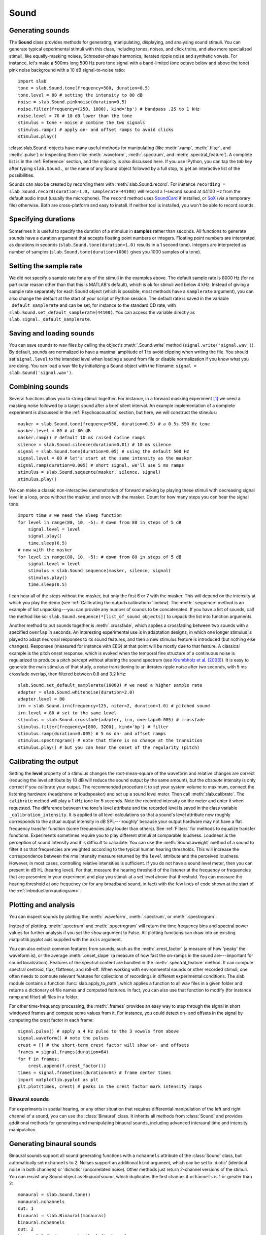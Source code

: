 
Sound
=====

Generating sounds
-----------------
The **Sound** class provides methods for generating, manipulating, displaying, and analysing sound stimuli.
You can generate typical experimental stimuli with this class, including tones, noises, and click trains, and also more specialized stimuli, like equally-masking noises, Schroeder-phase harmonics, iterated ripple noise and synthetic vowels. For instance, let's make a 500ms long 500 Hz pure tone signal with a band-limited (one octave below and above the tone) pink noise background with a 10 dB signal-to-noise ratio: ::

  import slab
  tone = slab.Sound.tone(frequency=500, duration=0.5)
  tone.level = 80 # setting the intensity to 80 dB
  noise = slab.Sound.pinknoise(duration=0.5)
  noise.filter(frequency=(250, 1000), kind='bp') # bandpass .25 to 1 kHz
  noise.level = 70 # 10 dB lower than the tone
  stimulus = tone + noise # combine the two signals
  stimulus.ramp() # apply on- and offset ramps to avoid clicks
  stimulus.play()

:class:`slab.Sound` objects have many useful methods for manipulating (like :meth:`.ramp`, :meth:`.filter`, and :meth:`.pulse`) or inspecting them (like :meth:`.waveform`, :meth:`.spectrum`, and :meth:`.spectral_feature`). A complete list is in the :ref:`Reference` section, and the majority is also discussed here. If you use IPython, you can tap the `tab` key after typing ``slab.Sound.``, or the name of any Sound object followed by a full stop, to get an interactive list of the possibilities.

Sounds can also be created by recording them with :meth:`slab.Sound.record`. For instance ``recording = slab.Sound.record(duration=1.0, samplerate=44100)`` will record a 1-second sound at 44100 Hz from the default audio input (usually the microphone). The ``record`` method uses `SoundCard <https://github.com/bastibe/SoundCard>`_ if installed, or `SoX <http://sox.sourceforge.net>`_ (via a temporary file) otherwise. Both are cross-platform and easy to install. If neither tool is installed, you won't be able to record sounds.

Specifying durations
--------------------
Sometimes it is useful to specify the duration of a stimulus in **samples** rather than seconds. All functions to generate sounds have a duration argument that accepts floating point numbers or integers. Floating point numbers are interpreted as durations in seconds (``slab.Sound.tone(duration=1.0)`` results in a 1 second tone). Integers are interpreted as number of samples (``slab.Sound.tone(duration=1000)`` gives you 1000 samples of a tone).

Setting the sample rate
-----------------------
We did not specify a sample rate for any of the stimuli in the examples above. The default sample rate is 8000 Hz (for no particular reason other than that this is MATLAB's default), which is ok for stimuli well below 4 kHz. Instead of giving a sample rate separately for each Sound object (which is possible, most methods have a ``samplerate`` argument), you can also change the default at the start of your script or Python session. The default rate is saved in the variable ``_default_samplerate`` and can be set, for instance to the standard CD rate, with ``slab.Sound.set_default_samplerate(44100)``. You can access the variable directly as ``slab.signal._default_samplerate``.

Saving and loading sounds
-------------------------
You can save sounds to wav files by calling the object's :meth:`.Sound.write` method (``signal.write('signal.wav')``). By default, sounds are normalized to have a maximal amplitude of 1 to avoid clipping when writing the file. You should set ``signal.level`` to the intended level when loading a sound from file or disable normalization if you know what you are doing. You can load a wav file by initializing a Sound object with the filename: ``signal = slab.Sound('signal.wav')``.

Combining sounds
----------------
Several functions allow you to string stimuli together. For instance, in a forward masking experiment [#f1]_ we need a masking noise followed by a target sound after a brief silent interval. An example implementation of a complete experiment is discussed in the :ref:`Psychoacoustics` section, but here, we will construct the stimulus: ::

    masker = slab.Sound.tone(frequency=550, duration=0.5) # a 0.5s 550 Hz tone
    masker.level = 80 # at 80 dB
    masker.ramp() # default 10 ms raised cosine ramps
    silence = slab.Sound.silence(duration=0.01) # 10 ms silence
    signal = slab.Sound.tone(duration=0.05) # using the default 500 Hz
    signal.level = 80 # let's start at the same intensity as the masker
    signal.ramp(duration=0.005) # short signal, we'll use 5 ms ramps
    stimulus = slab.Sound.sequence(masker, silence, signal)
    stimulus.play()

We can make a classic non-interactive demonstration of forward masking by playing these stimuli with decreasing signal level in a loop, once without the masker, and once with the masker. Count for how many steps you can hear the signal tone: ::

    import time # we need the sleep function
    for level in range(80, 10, -5): # down from 80 in steps of 5 dB
        signal.level = level
        signal.play()
        time.sleep(0.5)
    # now with the masker
    for level in range(80, 10, -5): # down from 80 in steps of 5 dB
        signal.level = level
        stimulus = slab.Sound.sequence(masker, silence, signal)
        stimulus.play()
        time.sleep(0.5)

I can hear all of the steps without the masker, but only the first 6 or 7 with the masker. This will depend on the intensity at which you play the demo (see :ref:`Calibrating the output<calibration>` below). The :meth:`.sequence` method is an example of list unpacking---you can provide any number of sounds to be concatenated. If you have a list of sounds, call the method like so: ``slab.Sound.sequence(*[list_of_sound_objects])`` to unpack the list into function arguments.

Another method to put sounds together is :meth:`.crossfade`, which applies a crossfading between two sounds with a specified ``overlap`` in seconds. An interesting experimental use is in adaptation designs, in which one longer stimulus is played to adapt neuronal responses to its sound features, and then a new stimulus feature is introduced (but nothing else changes). Responses (measured for instance with EEG) at that point will be mostly due to that feature. A classical example is the pitch onset response, which is evoked when the temporal fine structure of a continuous noise is regularized to produce a pitch percept without altering the sound spectrum (see `Krumbholz et al. (2003) <https://pubmed.ncbi.nlm.nih.gov/12816892/>`_). It is easy to generate the main stimulus of that study, a noise transitioning to an iterates ripple noise after two seconds, with 5 ms crossfade overlap, then filtered between 0.8 and 3.2 kHz: ::

    slab.Sound.set_default_samplerate(16000) # we need a higher sample rate
    adapter = slab.Sound.whitenoise(duration=2.0)
    adapter.level = 80
    irn = slab.Sound.irn(frequency=125, niter=2, duration=1.0) # pitched sound
    irn.level = 80 # set to the same level
    stimulus = slab.Sound.crossfade(adapter, irn, overlap=0.005) # crossfade
    stimulus.filter(frequency=[800, 3200], kind='bp') # filter
    stimulus.ramp(duration=0.005) # 5 ms on- and offset ramps
    stimulus.spectrogram() # note that there is no change at the transition
    stimulus.play() # but you can hear the onset of the regularity (pitch)

.. _calibration:

Calibrating the output
----------------------
Setting the **level** property of a stimulus changes the root-mean-square of the waveform and relative changes are correct (reducing the level attribute by 10 dB will reduce the sound output by the same amount), but the *absolute* intensity is only correct if you calibrate your output. The recommended procedure it to set your system volume to maximum, connect the listening hardware (headphone or loudspeaker) and set up a sound level meter. Then call :meth:`slab.calibrate`. The ``calibrate`` method will play a 1 kHz tone for 5 seconds. Note the recorded intensity on the meter and enter it when requested. The difference between the tone's level attribute and the recorded level is saved in the class variable ``_calibration_intensity``. It is applied to all level calculations so that a sound's level attribute now roughly corresponds to the actual output intensity in dB SPL---'roughly' because your output hardware may not have a flat frequency transfer function (some frequencies play louder than others). See :ref:`Filters` for methods to equalize transfer functions. Experiments sometimes require you to play different stimuli at comparable loudness. Loudness is the perception of sound intensity and it is difficult to calculate. You can use the :meth:`Sound.aweight` method of a sound to filter it so that frequencies are weighted according to the typical human hearing thresholds. This will increase the correspondence between the rms intensity measure returned by the ``level`` attribute and the perceived loudness. However, in most cases, controlling relative intensities is sufficient. If you do not have a sound level meter, then you can present in dB HL (hearing level). For that, measure the hearing threshold of the listener at the frequency or frequencies that are presented in your experiment and play you stimuli at a set level above that threshold. You can measure the hearing threshold at one frequency (or for any broadband sound, in fact) with the few lines of code shown at the start of the :ref:`introduction<audiogram>`.

Plotting and analysis
---------------------
You can inspect sounds by plotting the :meth:`.waveform`, :meth:`.spectrum`, or :meth:`.spectrogram`:

.. plot::
    :include-source:

    a = slab.Sound.vowel(vowel='a')
    e = slab.Sound.vowel(vowel='e')
    i = slab.Sound.vowel(vowel='i')
    signal = slab.Sound.sequence(a,e,i)
    import matplotlib.pyplot as plt # preparing a 2-by-2 figure
    _, [[ax1, ax2], [ax3, ax4]] = plt.subplots(
                    nrows=2, ncols=2, constrained_layout=True)
    signal.waveform(axis=ax1)
    signal.waveform(end=0.05, axis=ax2) # first 50ms
    signal.spectrogram(upper_frequency=5000, axis=ax3)
    signal.spectrum(axis=ax4)

Instead of plotting, :meth:`.spectrum` and :meth:`.spectrogram` will return the time frequency bins and spectral power values for further analysis if you set the ``show`` argument to False. All plotting functions can draw into an existing matplotlib.pyplot axis supplied with the ``axis`` argument.

You can also extract common features from sounds, such as the :meth:`.crest_factor` (a measure of how 'peaky' the waveform is), or the average :meth:`.onset_slope` (a measure of how fast the on-ramps in the sound are---important for sound localization). Features of the spectral content are bundled in the :meth:`.spectral_feature` method. It can compute spectral centroid, flux, flattness, and roll-off. When working with environmental sounds or other recorded stimuli, one often needs to compute relevant features for collections of recordings in different experimental conditions. The slab module contains a function :func:`slab.apply_to_path`, which applies a function to all wav files in a given folder and returns a dictionary of file names and computed features. In fact, you can also use that function to modify (for instance ramp and filter) all files in a folder.

For other time-frequency processing, the :meth:`.frames` provides an easy way to step through the signal in short windowed frames and compute some values from it. For instance, you could detect on- and offsets in the signal by computing the crest factor in each frame: ::

    signal.pulse() # apply a 4 Hz pulse to the 3 vowels from above
    signal.waveform() # note the pulses
    crest = [] # the short-term crest factor will show on- and offsets
    frames = signal.frames(duration=64)
    for f in frames:
        crest.append(f.crest_factor())
    times = signal.frametimes(duration=64) # frame center times
    import matplotlib.pyplot as plt
    plt.plot(times, crest) # peaks in the crest factor mark intensity ramps

Binaural sounds
^^^^^^^^^^^^^^^
For experiments in spatial hearing, or any other situation that requires differential manipulation of the left and right channel of a sound, you can use the :class:`Binaural` class. It inherits all methods from :class:`Sound` and provides additional methods for generating and manipulating binaural sounds, including advanced interaural time and intensity manipulation.

Generating binaural sounds
--------------------------
Binaural sounds support all sound generating functions with a ``nchannels`` attribute of the :class:`Sound` class, but automatically set ``nchannels`` to 2. Noises support an additional ``kind`` argument, which can be set to 'diotic' (identical noise in both channels) or 'dichotic' (uncorrelated noise). Other methods just return 2-channel versions of the stimuli. You can recast any Sound object as Binaural sound, which duplicates the first channel if ``nchannels`` is 1 or greater than 2: ::

    monaural = slab.Sound.tone()
    monaural.nchannels
    out: 1
    binaural = slab.Binaural(monaural)
    binaural.nchannels
    out: 2
    binaural.left # access to the left channel
    binaural.right # access to the right channel

Loading a wav file with ``slab.Binaural('file.wav')`` returns a Binaural sound object with two channels (even if the wav file contains only one channel).

Manipulating ITD and ILD
------------------------
The easiest manipulation of a binaural parameter may be to change the interaural level difference (ILD). This can be achieved by setting the ``level`` attributes of both channels: ::

    noise = slab.Binaural.pinknoise()
    noise.left.level = 75
    noise.right.level = 85
    noise.level
    out: array([75., 85.])

The :meth:`.ild` makes this easier and keeps the overall level constant: ``noise.ild(10)`` adds a 10dB level difference (positive dB values attenuate the left channel (virtual sound source moves to the right). The pink noise in the example is a broadband signal, and the ILD is frequency dependent and should not be the same for all frequencies. A frequency-dependent level difference can be computed and applied with :meth:`.interaural_level_spectrum`. The level spectrum is computed from a head-related transfer function (HRTF) and can be customised for individual listeners. See :ref:`HRTF` for how to handle these functions. The default level spectrum is computed form the HRTF of the KEMAR binaural recording mannequin (as measured by `Gardener and Martin (1994) <https://sound.media.mit.edu/resources/KEMAR.html>`_ at the MIT Media Lab).

If you are unsure which ILD value is appropriate, :meth:`.azimuth_to_ild` can compute ILDs corresponding to an azimuth angle, for instance 45 degrees, and a frequency: ::

    slab.Binaural.azimuth_to_ild(45)
    out: -9.12 # correct ILD in dB
    noise.ild(-9.12) # apply the ILD

A dynamic ILD, which evokes the perception of a moving sound source, can be applied with :meth:`.ild_ramp`. The ramp is linear from and to a given ILD.

Similar functions exist to manipulate interaural time differences (ITD): :meth:`.itd`, :meth:`.azimuth_to_ild` (using a given head radius), and :meth:`.itd_ramp`. To present a signal from a given azimuth using both cues, use the :meth:`.at_azimuth`, which calculates the correct ILD and ITD for you and applies it.

ITD and ILD manipulation leads to the percept of *lateralization*, that is, a source somewhere between the ears inside the head. Additional spectral shaping is necessary to generate an externalized percept (outside the head). This shaping can be achieved with the :meth:`.externalize`, which applies a low-resolution HRTF filter (KEMAR by default). Using both ramp functions and externalization, it is easy to generate a convincing sound source movement with pulsed pink noise: ::

    noise = slab.Binaural.pinknoise(samplerate=44100)
    from_ild = Binaural.azimuth_to_ild(-90)
    from_itd = Binaural.azimuth_to_itd(-90)
    to_ild = Binaural.azimuth_to_ild(90)
    to_itd = Binaural.azimuth_to_itd(90)
    noise_moving = noise.ild_ramp(from_ild, to_ild)
    noise_moving = noise_moving.itd_ramp(from_itd, to_itd)
    noise_moving.externalize() # apply filter in place
    noise.play() # best through headphones


Signals
-------
Sounds inherit from the :class:`Signal` class, which provides a generic signal object with properties duration, number of samples, sample times, number of channels. The actual samples are kept as numpy array in the ``data`` property and can be accessed, if necessary as for instance ``signal.data``. Signals support slicing, arithmetic operations, and conversion between sample points and time points directly, without having to access the ``data`` property. The methods :meth:`.resample`, :meth:`.envelope`, and :meth:`.delay` are also implemented in Signal and passed to the child classes :class:`Sound`, :class:`Binaural`, and :class:`Filter`. You do not normally need to use the Signal class directly. ::

    sig = slab.Sound.pinknoise(nchannels=3)
    sig.duration
	out: 1.0
	sig.nsamples
	out: 8000
    sig.data.shape # accessing the sample array
    out: (8000, 3) # which has shape (nsamples x nchannels)
	sig2 = sig.resample(samplerate=4000) # resample to 4 kHz
	env = sig2.envelope() # returns a new signal containing the lowpass Hilbert envelopes of both channels
	sig.delay(duration=0.0006, channel=0) # delay the first channel by 0.6 ms


.. rubric:: Footnotes

.. [#f1] Forward masking occurs when a signal cannot be heard due to a preceding masking sound. Typically, three intervals are presented to the listener, two contain only the masker and one contains the masker followed by the signal. The listener has to identify the interval with the signal. The level of the masker is fixed and the signal level is varied adaptively to obtain the masked threshold.
